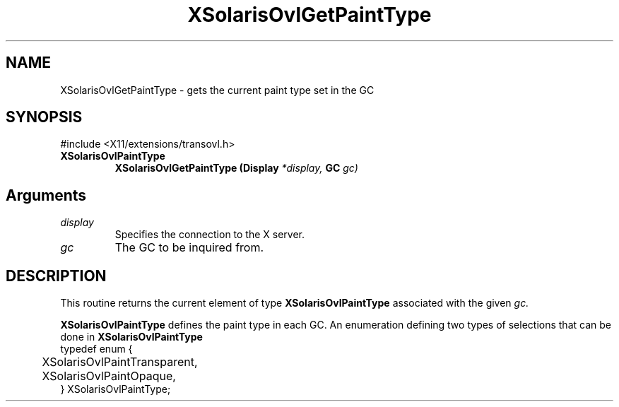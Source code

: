 .\" Copyright 2008 Sun Microsystems, Inc.  All rights reserved.
.\" Use is subject to license terms.
.\"
.\" Permission is hereby granted, free of charge, to any person obtaining a
.\" copy of this software and associated documentation files (the "Software"),
.\" to deal in the Software without restriction, including without limitation
.\" the rights to use, copy, modify, merge, publish, distribute, sublicense,
.\" and/or sell copies of the Software, and to permit persons to whom the
.\" Software is furnished to do so, subject to the following conditions:
.\"
.\" The above copyright notice and this permission notice (including the next
.\" paragraph) shall be included in all copies or substantial portions of the
.\" Software.
.\"
.\" THE SOFTWARE IS PROVIDED "AS IS", WITHOUT WARRANTY OF ANY KIND, EXPRESS OR
.\" IMPLIED, INCLUDING BUT NOT LIMITED TO THE WARRANTIES OF MERCHANTABILITY,
.\" FITNESS FOR A PARTICULAR PURPOSE AND NONINFRINGEMENT.  IN NO EVENT SHALL
.\" THE AUTHORS OR COPYRIGHT HOLDERS BE LIABLE FOR ANY CLAIM, DAMAGES OR OTHER
.\" LIABILITY, WHETHER IN AN ACTION OF CONTRACT, TORT OR OTHERWISE, ARISING
.\" FROM, OUT OF OR IN CONNECTION WITH THE SOFTWARE OR THE USE OR OTHER
.\" DEALINGS IN THE SOFTWARE.
.\"
.TH XSolarisOvlGetPaintType __libmansuffix__ __xorgversion__ "X FUNCTIONS"
.IX "XSolarisOvlGetPaintType" "" "\f3XSolarisOvlGetPaintType\f1(3) \(em gets the current paint type set in the GC.
.SH NAME
XSolarisOvlGetPaintType \- gets the current paint type set in the GC
.SH SYNOPSIS
.LP
\&#include <X11/extensions/transovl.h>

.IP \f3XSolarisOvlPaintType\f1
.B XSolarisOvlGetPaintType
.B (Display
.I *display,
.B GC
.I gc)
.SH Arguments
.TP
.I display
Specifies the connection to the X server.
.TP
.I gc
The GC to be inquired from.
.SH DESCRIPTION
This routine returns the current element of type
.B XSolarisOvlPaintType
associated with the given
.I gc.
.LP
.B XSolarisOvlPaintType
defines the paint type in each GC.
An enumeration defining two types of selections that can be done in
.B XSolarisOvlPaintType
.sp .5
.nf
typedef enum {
	XSolarisOvlPaintTransparent,
	XSolarisOvlPaintOpaque,
.br
} XSolarisOvlPaintType;
.fi
